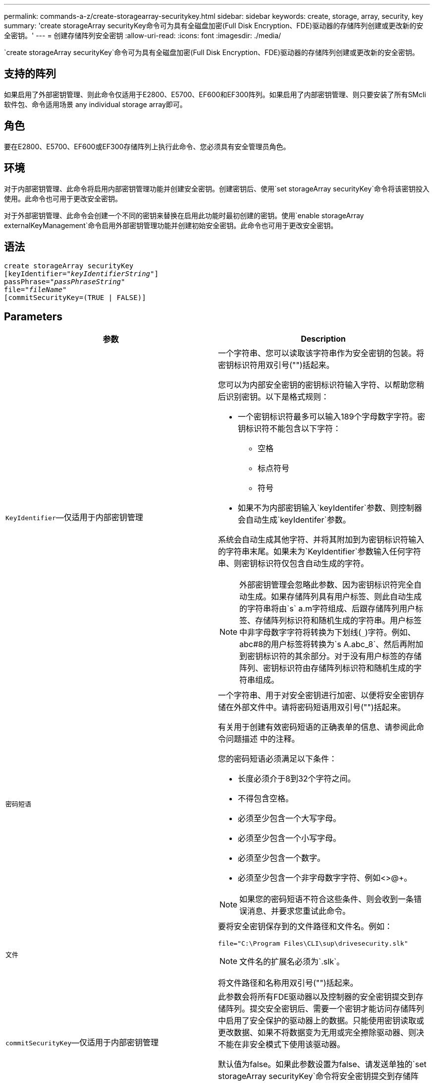 ---
permalink: commands-a-z/create-storagearray-securitykey.html 
sidebar: sidebar 
keywords: create, storage, array, security, key 
summary: 'create storageArray securityKey命令可为具有全磁盘加密(Full Disk Encryption、FDE)驱动器的存储阵列创建或更改新的安全密钥。' 
---
= 创建存储阵列安全密钥
:allow-uri-read: 
:icons: font
:imagesdir: ./media/


[role="lead"]
`create storageArray securityKey`命令可为具有全磁盘加密(Full Disk Encryption、FDE)驱动器的存储阵列创建或更改新的安全密钥。



== 支持的阵列

如果启用了外部密钥管理、则此命令仅适用于E2800、E5700、EF600和EF300阵列。如果启用了内部密钥管理、则只要安装了所有SMcli软件包、命令适用场景 any individual storage array即可。



== 角色

要在E2800、E5700、EF600或EF300存储阵列上执行此命令、您必须具有安全管理员角色。



== 环境

对于内部密钥管理、此命令将启用内部密钥管理功能并创建安全密钥。创建密钥后、使用`set storageArray securityKey`命令将该密钥投入使用。此命令也可用于更改安全密钥。

对于外部密钥管理、此命令会创建一个不同的密钥来替换在启用此功能时最初创建的密钥。使用`enable storageArray externalKeyManagement`命令启用外部密钥管理功能并创建初始安全密钥。此命令也可用于更改安全密钥。



== 语法

[listing, subs="+macros"]
----
create storageArray securityKey
[keyIdentifier=pass:quotes[_"keyIdentifierString"_]]
passPhrase=pass:quotes[_"passPhraseString"_
file=_"fileName"_]
[commitSecurityKey=(TRUE | FALSE)]
----


== Parameters

|===
| 参数 | Description 


 a| 
`KeyIdentifier`—仅适用于内部密钥管理
 a| 
一个字符串、您可以读取该字符串作为安全密钥的包装。将密钥标识符用双引号("")括起来。

您可以为内部安全密钥的密钥标识符输入字符、以帮助您稍后识别密钥。以下是格式规则：

* 一个密钥标识符最多可以输入189个字母数字字符。密钥标识符不能包含以下字符：
+
** 空格
** 标点符号
** 符号


* 如果不为内部密钥输入`keyIdentifer`参数、则控制器会自动生成`keyIdentifer`参数。


系统会自动生成其他字符、并将其附加到为密钥标识符输入的字符串末尾。如果未为`KeyIdentifier`参数输入任何字符串、则密钥标识符仅包含自动生成的字符。

[NOTE]
====
外部密钥管理会忽略此参数、因为密钥标识符完全自动生成。如果存储阵列具有用户标签、则此自动生成的字符串将由`s` a.m字符组成、后跟存储阵列用户标签、存储阵列标识符和随机生成的字符串。用户标签中非字母数字字符将转换为下划线(`_`)字符。例如、abc#8的用户标签将转换为`s A.abc_8`、然后再附加到密钥标识符的其余部分。对于没有用户标签的存储阵列、密钥标识符由存储阵列标识符和随机生成的字符串组成。

====


 a| 
`密码短语`
 a| 
一个字符串、用于对安全密钥进行加密、以便将安全密钥存储在外部文件中。请将密码短语用双引号("")括起来。

有关用于创建有效密码短语的正确表单的信息、请参阅此命令问题描述 中的注释。

您的密码短语必须满足以下条件：

* 长度必须介于8到32个字符之间。
* 不得包含空格。
* 必须至少包含一个大写字母。
* 必须至少包含一个小写字母。
* 必须至少包含一个数字。
* 必须至少包含一个非字母数字字符、例如<>@+。


[NOTE]
====
如果您的密码短语不符合这些条件、则会收到一条错误消息、并要求您重试此命令。

====


 a| 
`文件`
 a| 
要将安全密钥保存到的文件路径和文件名。例如：

[listing]
----
file="C:\Program Files\CLI\sup\drivesecurity.slk"
----
[NOTE]
====
文件名的扩展名必须为`.slk`。

====
将文件路径和名称用双引号("")括起来。



 a| 
`commitSecurityKey`—仅适用于内部密钥管理
 a| 
此参数会将所有FDE驱动器以及控制器的安全密钥提交到存储阵列。提交安全密钥后、需要一个密钥才能访问存储阵列中启用了安全保护的驱动器上的数据。只能使用密钥读取或更改数据、如果不将数据变为无用或完全擦除驱动器、则决不能在非安全模式下使用该驱动器。

默认值为false。如果此参数设置为false、请发送单独的`set storageArray securityKey`命令将安全密钥提交到存储阵列。

|===


== 最低固件级别

7.40、用于内部密钥管理

8.40、用于外部密钥管理

